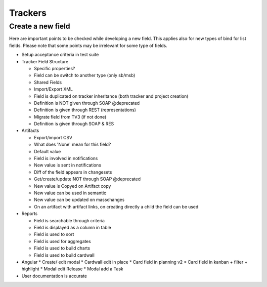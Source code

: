 Trackers
========

Create a new field
------------------

Here are important points to be checked while developing a new field. This applies 
also for new types of bind for list fields. Please note that some points may be 
irrelevant for some type of fields.

* Setup acceptance criteria in test suite
* Tracker Field Structure

  * Specific properties?
  * Field can be switch to another type (only sb/msb)
  * Shared Fields
  * Import/Export XML
  * Field is duplicated on tracker inheritance (both tracker and project creation)
  * Definition is NOT given through SOAP @deprecated
  * Definition is given through REST (representations)
  * Migrate field from TV3 (if not done)
  * Definition is given through SOAP & RES

* Artifacts

  * Export/import CSV
  * What does 'None' mean for this field?
  * Default value
  * Field is involved in notifications
  * New value is sent in notifications
  * Diff of the field appears in changesets
  * Get/create/update NOT through SOAP @deprecated
  * New value is Copyed on Artifact copy
  * New value can be used in semantic
  * New value can be updated on masschanges
  * On an artifact with artifact links, on creating directly a child the field can be used

* Reports

  * Field is searchable through criteria
  * Field is displayed as a column in table
  * Field is used to sort
  * Field is used for aggregates
  * Field is used to build charts
  * Field is used to build cardwall
         

* Angular
  * Create/ edit modal
  * Cardwall edit in place
  * Card field in planning v2
  * Card field in kanban + filter + highlight
  * Modal edit Release
  * Modal add a Task

* User documentation is accurate
